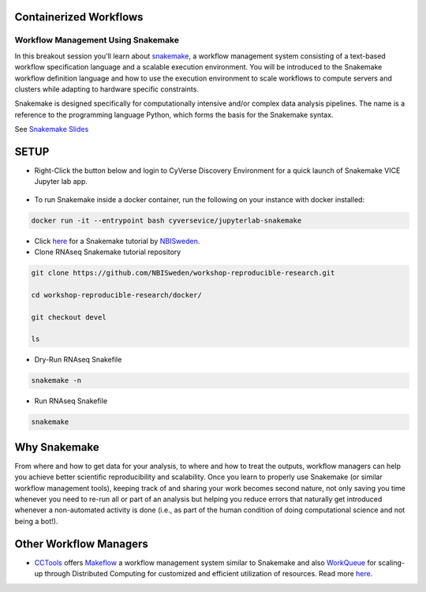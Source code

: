 **Containerized Workflows**
---------------------------

Workflow Management Using Snakemake
===================================

|snakemake|

In this breakout session you'll learn about `snakemake <https://snakemake.readthedocs.io/en/stable/>`_, a workflow management system consisting of a text-based workflow specification language and a scalable execution environment. You will be introduced to the Snakemake workflow definition language and how to use the execution environment to scale workflows to compute servers and clusters while adapting to hardware specific constraints. 

Snakemake is designed specifically for computationally intensive and/or complex data analysis pipelines. The name is a reference to the programming language Python, which forms the basis for the Snakemake syntax. 

See `Snakemake Slides <https://slides.com/johanneskoester/snakemake-tutorial#/>`_

SETUP
-----

.. Note:: 

- Right-Click the button below and login to CyVerse Discovery Environment for a quick launch of Snakemake VICE Jupyter lab app.
	
	|smake-vice|_

- To run Snakemake inside a docker container, run the following on your instance with docker installed:

.. code::

  docker run -it --entrypoint bash cyversevice/jupyterlab-snakemake

- Click `here <https://nbis-reproducible-research.readthedocs.io/en/devel/snakemake/>`_ for a Snakemake tutorial by `NBISweden <https://nbis-reproducible-research.readthedocs.io/en/devel/>`_.


- Clone RNAseq Snakemake tutorial repository

.. code::  
  
  git clone https://github.com/NBISweden/workshop-reproducible-research.git
  
  cd workshop-reproducible-research/docker/
  
  git checkout devel
  
  ls
  
- Dry-Run RNAseq Snakefile   
.. code::  
  
  snakemake -n

- Run RNAseq Snakefile   
.. code::  
  
  snakemake


**Why Snakemake**
-----------------

From where and how to get data for your analysis, to where and how to treat the outputs, workflow managers can help you achieve better scientific reproducibility and scalability. Once you learn to properly use Snakemake (or similar workflow management tools), keeping track of and sharing your work becomes second nature, not only saving you time whenever you need to re-run all or part of an analysis but helping you reduce errors that naturally get introduced whenever a non-automated activity is done (i.e., as part of the human condition of doing computational science and not being a bot!).

**Other Workflow Managers**
---------------------------

- `CCTools <https://cctools.readthedocs.io/en/latest/>`_ offers `Makeflow <https://cctools.readthedocs.io/en/latest/makeflow/>`_ a workflow management system similar to Snakemake and also `WorkQueue <https://cctools.readthedocs.io/en/latest/work_queue/>`_ for scaling-up through Distributed Computing for customized and efficient utilization of resources. Read more `here <http://ccl.cse.nd.edu/software/tutorials/acic19/>`_.


.. |snakemake| image:: ../img/snakemake.png
  :width: 700

.. |smake-vice| image:: https://de.cyverse.org/Powered-By-CyVerse-blue.svg
.. _smake-vice: https://de.cyverse.org/de/?type=quick-launch&quick-launch-id=7a62a49e-7fee-4822-b128-a1b2485e2941&app-id=9e989f50-6109-11ea-ab9d-008cfa5ae621
